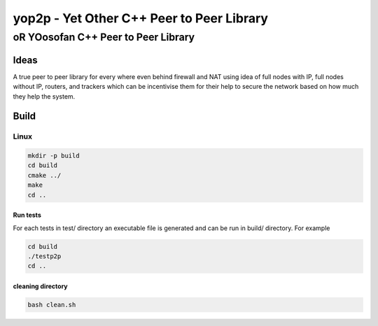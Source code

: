 ####################################################################################################
yop2p - Yet Other C++ Peer to Peer Library
####################################################################################################
****************************************************************************************************
oR YOosofan C++ Peer to Peer Library
****************************************************************************************************

Ideas
####################################################################################################

A true peer to peer library for every where even behind firewall and NAT using idea of full nodes with IP, full nodes without IP, routers, and trackers which can be incentivise them
for their help to secure the network based on how much they help the system.

Build
####################################################################################################

Linux
****************************************************************************************************

.. code:: sh


    mkdir -p build
    cd build
    cmake ../ 
    make
    cd ..

Run tests
====================================================================================================

For each tests in test/ directory an executable file is generated and can be run in build/ directory. For example

.. code:: sh

    cd build
    ./testp2p
    cd ..


cleaning directory
====================================================================================================

.. code:: sh

    bash clean.sh
